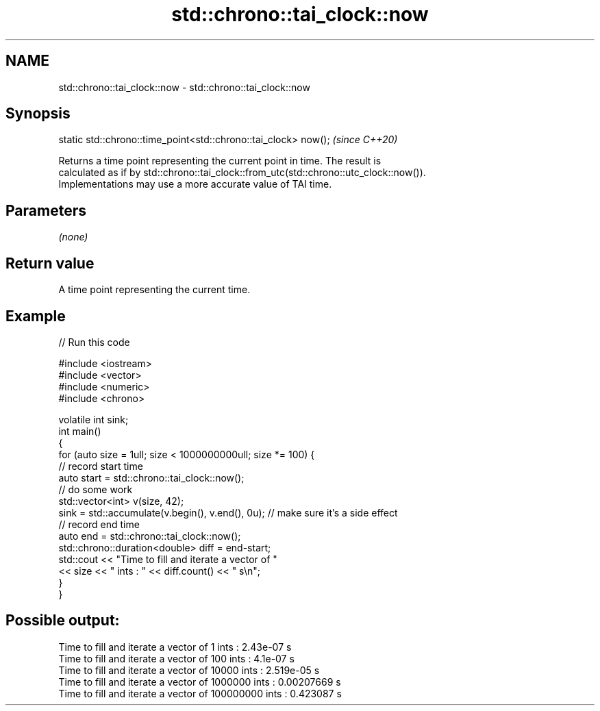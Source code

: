 .TH std::chrono::tai_clock::now 3 "2020.11.17" "http://cppreference.com" "C++ Standard Libary"
.SH NAME
std::chrono::tai_clock::now \- std::chrono::tai_clock::now

.SH Synopsis
   static std::chrono::time_point<std::chrono::tai_clock> now();  \fI(since C++20)\fP

   Returns a time point representing the current point in time. The result is
   calculated as if by std::chrono::tai_clock::from_utc(std::chrono::utc_clock::now()).
   Implementations may use a more accurate value of TAI time.

.SH Parameters

   \fI(none)\fP

.SH Return value

   A time point representing the current time.

.SH Example

   
// Run this code

 #include <iostream>
 #include <vector>
 #include <numeric>
 #include <chrono>
  
 volatile int sink;
 int main()
 {
     for (auto size = 1ull; size < 1000000000ull; size *= 100) {
         // record start time
         auto start = std::chrono::tai_clock::now();
         // do some work
         std::vector<int> v(size, 42);
         sink = std::accumulate(v.begin(), v.end(), 0u); // make sure it's a side effect
         // record end time
         auto end = std::chrono::tai_clock::now();
         std::chrono::duration<double> diff = end-start;
         std::cout << "Time to fill and iterate a vector of "
                   << size << " ints : " << diff.count() << " s\\n";
     }
 }

.SH Possible output:

 Time to fill and iterate a vector of 1 ints : 2.43e-07 s
 Time to fill and iterate a vector of 100 ints : 4.1e-07 s
 Time to fill and iterate a vector of 10000 ints : 2.519e-05 s
 Time to fill and iterate a vector of 1000000 ints : 0.00207669 s
 Time to fill and iterate a vector of 100000000 ints : 0.423087 s
